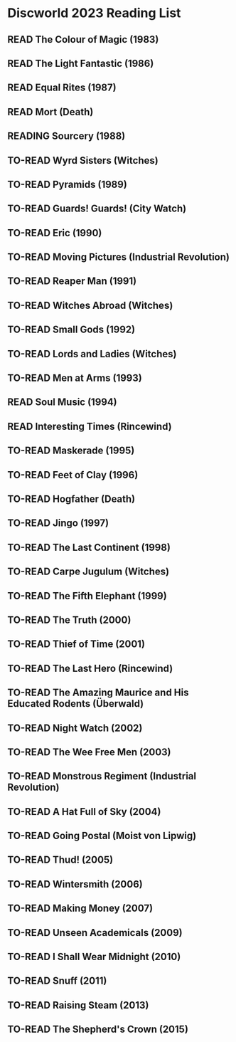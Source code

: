 #+TODO: TO-READ READING | READ
#+OPTIONS: toc:nil
* Discworld 2023 Reading List
** READ The Colour of Magic (1983)
CLOSED: [2023-02-18 Sat 11:34]
** READ The Light Fantastic (1986)
CLOSED: [2023-02-18 Sat 11:34]
** READ Equal Rites (1987)
CLOSED: [2023-02-18 Sat 11:34]
** READ Mort (Death)
CLOSED: [2023-02-18 Sat 11:35]
** READING Sourcery (1988)
** TO-READ Wyrd Sisters (Witches)
** TO-READ Pyramids (1989)
** TO-READ Guards! Guards! (City Watch)
** TO-READ Eric (1990)
** TO-READ Moving Pictures (Industrial Revolution)
** TO-READ Reaper Man (1991)
** TO-READ Witches Abroad (Witches)
** TO-READ Small Gods (1992)
** TO-READ Lords and Ladies (Witches)
** TO-READ Men at Arms (1993)
** READ Soul Music (1994)
CLOSED: [2023-02-18 Sat 11:35]
** READ Interesting Times (Rincewind)
CLOSED: [2023-02-18 Sat 11:35]
** TO-READ Maskerade (1995)
** TO-READ Feet of Clay (1996)
** TO-READ Hogfather (Death)
** TO-READ Jingo (1997)
** TO-READ The Last Continent (1998)
** TO-READ Carpe Jugulum (Witches)
** TO-READ The Fifth Elephant (1999)
** TO-READ The Truth (2000)
** TO-READ Thief of Time (2001)
** TO-READ The Last Hero (Rincewind)
** TO-READ The Amazing Maurice and His Educated Rodents (Überwald)
** TO-READ Night Watch (2002)
** TO-READ The Wee Free Men (2003)
** TO-READ Monstrous Regiment (Industrial Revolution)
** TO-READ A Hat Full of Sky (2004)
** TO-READ Going Postal (Moist von Lipwig)
** TO-READ Thud! (2005)
** TO-READ Wintersmith (2006)
** TO-READ Making Money (2007)
** TO-READ Unseen Academicals (2009)
** TO-READ I Shall Wear Midnight (2010)
** TO-READ Snuff (2011)
** TO-READ Raising Steam (2013)
** TO-READ The Shepherd's Crown (2015)
